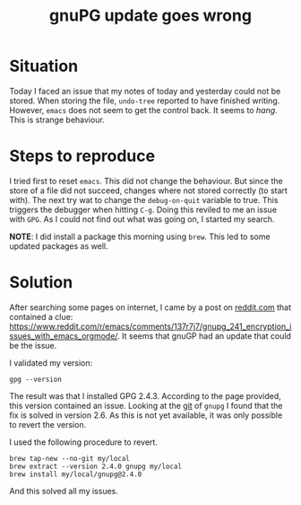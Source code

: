 #+title: gnuPG update goes wrong
#+filetags: :gpg:pgp:secure:compare:gpg:issue:
#+options: *:t -:t \n:t f:t tags:t

* Situation
Today I faced an issue that my notes of today and yesterday could not be stored. When storing the file, =undo-tree= reported to have finished writing. However, ~emacs~ does not seem to get the control back. It seems to /hang/. This is strange behaviour.

* Steps to reproduce
I tried first to reset ~emacs~. This did not change the behaviour. But since the store of a file did not succeed, changes where not stored correctly (to start with). The next try wat to change the =debug-on-quit= variable to true. This triggers the debugger when hitting =C-g=. Doing this reviled to me an issue with ~GPG~. As I could not find out what was going on, I started my search.

*NOTE*: I did install a package this morning using ~brew~. This led to some updated packages as well.

* Solution
After searching some pages on internet, I came by a post on [[https://reddit.com][reddit.com]] that contained a clue: https://www.reddit.com/r/emacs/comments/137r7j7/gnupg_241_encryption_issues_with_emacs_orgmode/. It seems that gnuGP had an update that could be the issue.

I validated my version:
#+begin_src shell :exports code
  gpg --version
#+end_src

The result was that I installed GPG 2.4.3. According to the page provided, this version contained an issue. Looking at the [[https://dev.gnupg.org/rG2f872fa68c6576724b9dabee9fb0844266f55d0d][git]] of ~gnupg~ I found that the fix is solved in version 2.6. As this is not yet available, it was only possible to revert the version.

I used the following procedure to revert.
#+begin_src shell :exports code
  brew tap-new --no-git my/local
  brew extract --version 2.4.0 gnupg my/local
  brew install my/local/gnupg@2.4.0
#+end_src

And this solved all my issues.

